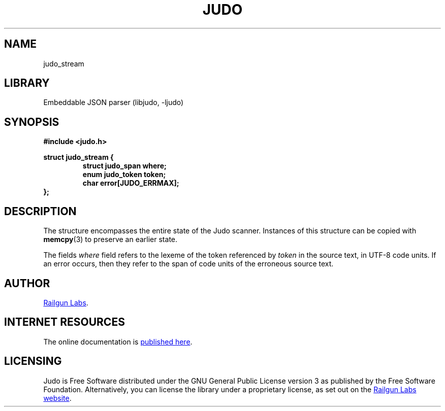 .TH "JUDO" "3" "Mar 2nd 2025" "Judo 1.0.0-rc3"
.SH NAME
judo_stream
.SH LIBRARY
Embeddable JSON parser (libjudo, -ljudo)
.SH SYNOPSIS
.nf
.B #include <judo.h>
.PP
.B struct judo_stream {
.RS
.B struct judo_span where;
.B enum judo_token token;
.B char error[JUDO_ERRMAX];
.RE
.B };
.fi
.SH DESCRIPTION
The structure encompasses the entire state of the Judo scanner.
Instances of this structure can be copied with \f[B]memcpy\f[R](3) to preserve an earlier state.
.PP
The fields \f[I]where\f[R] field refers to the lexeme of the token referenced by \f[I]token\f[R] in the source text, in UTF-8 code units.
If an error occurs, then they refer to the span of code units of the erroneous source text.
.SH AUTHOR
.UR https://railgunlabs.com
Railgun Labs
.UE .
.SH INTERNET RESOURCES
The online documentation is
.UR https://railgunlabs.com/judo
published here
.UE .
.SH LICENSING
Judo is Free Software distributed under the GNU General Public License version 3 as published by the Free Software Foundation.
Alternatively, you can license the library under a proprietary license, as set out on the
.UR https://railgunlabs.com/judo/license/
Railgun Labs website
.UE .